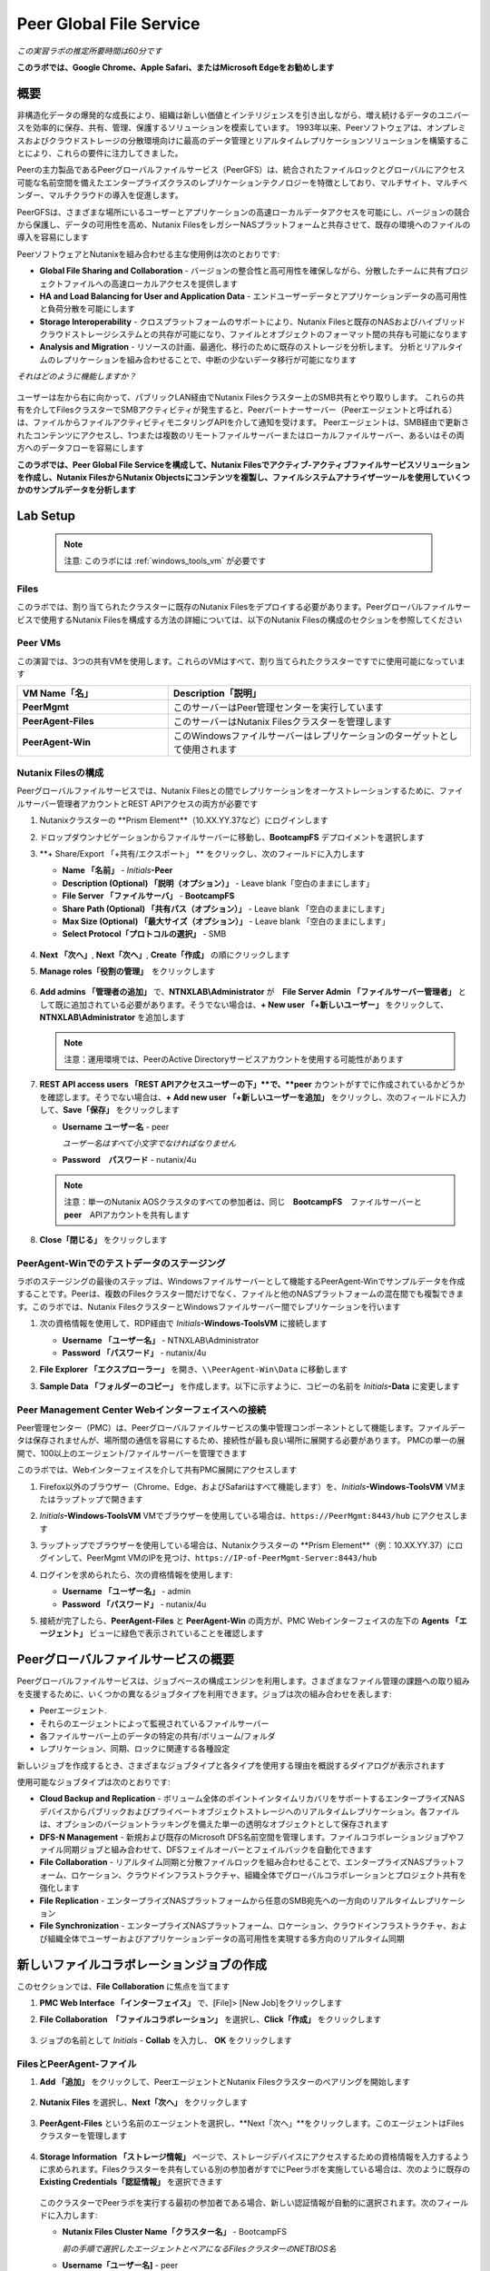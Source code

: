 .. role:: html(raw)
   :format: html

.. _peer:

------------------------
Peer Global File Service
------------------------

*この実習ラボの推定所要時間は60分です*

**このラボでは、Google Chrome、Apple Safari、またはMicrosoft Edgeをお勧めします**

概要
++++

非構造化データの爆発的な成長により、組織は新しい価値とインテリジェンスを引き出しながら、増え続けるデータのユニバースを効率的に保存、共有、管理、保護するソリューションを模索しています。 1993年以来、Peerソフトウェアは、オンプレミスおよびクラウドストレージの分散環境向けに最高のデータ管理とリアルタイムレプリケーションソリューションを構築することにより、これらの要件に注力してきました。

Peerの主力製品であるPeerグローバルファイルサービス（PeerGFS）は、統合されたファイルロックとグローバルにアクセス可能な名前空間を備えたエンタープライズクラスのレプリケーションテクノロジーを特徴としており、マルチサイト、マルチベンダー、マルチクラウドの導入を促進します。

PeerGFSは、さまざまな場所にいるユーザーとアプリケーションの高速ローカルデータアクセスを可能にし、バージョンの競合から保護し、データの可用性を高め、Nutanix FilesをレガシーNASプラットフォームと共存させて、既存の環境へのファイルの導入を容易にします

PeerソフトウェアとNutanixを組み合わせる主な使用例は次のとおりです:

- **Global File Sharing and Collaboration** - バージョンの整合性と高可用性を確保しながら、分散したチームに共有プロジェクトファイルへの高速ローカルアクセスを提供します
- **HA and Load Balancing for User and Application Data** - エンドユーザーデータとアプリケーションデータの高可用性と負荷分散を可能にします
- **Storage Interoperability** - クロスプラットフォームのサポートにより、Nutanix Filesと既存のNASおよびハイブリッドクラウドストレージシステムとの共存が可能になり、ファイルとオブジェクトのフォーマット間の共存も可能になります
- **Analysis and Migration** - リソースの計画、最適化、移行のために既存のストレージを分析します。 分析とリアルタイムのレプリケーションを組み合わせることで、中断の少ないデータ移行が可能になります

*それはどのように機能しますか？*

.. figure:: images/integration.png

ユーザーは左から右に向かって、パブリックLAN経由でNutanix Filesクラスター上のSMB共有とやり取りします。 これらの共有を介してFilesクラスターでSMBアクティビティが発生すると、Peerパートナーサーバー（Peerエージェントと呼ばれる）は、ファイルからファイルアクティビティモニタリングAPIを介して通知を受けます。 Peerエージェントは、SMB経由で更新されたコンテンツにアクセスし、1つまたは複数のリモートファイルサーバーまたはローカルファイルサーバー、あるいはその両方へのデータフローを容易にします

**このラボでは、Peer Global File Serviceを構成して、Nutanix Filesでアクティブ-アクティブファイルサービスソリューションを作成し、Nutanix FilesからNutanix Objectsにコンテンツを複製し、ファイルシステムアナライザーツールを使用していくつかのサンプルデータを分析します**

Lab Setup
+++++++++

   .. note::

    注意: このラボには :ref:`windows_tools_vm` が必要です


Files
.....

このラボでは、割り当てられたクラスターに既存のNutanix Filesをデプロイする必要があります。Peerグローバルファイルサービスで使用するNutanix Filesを構成する方法の詳細については、以下のNutanix Filesの構成のセクションを参照してください

Peer VMs
........

この演習では、3つの共有VMを使用します。これらのVMはすべて、割り当てられたクラスターですでに使用可能になっています

.. list-table::
   :widths: 20 40
   :header-rows: 1

   * - **VM Name「名」**
     - **Description「説明」**
   * - **PeerMgmt**
     - このサーバーはPeer管理センターを実行しています
   * - **PeerAgent-Files**
     - このサーバーはNutanix Filesクラスターを管理します
   * - **PeerAgent-Win**
     - このWindowsファイルサーバーはレプリケーションのターゲットとして使用されます

Nutanix Filesの構成
...................

Peerグローバルファイルサービスでは、Nutanix Filesとの間でレプリケーションをオーケストレーションするために、ファイルサーバー管理者アカウントとREST APIアクセスの両方が必要です

#. Nutanixクラスターの **Prism Element**（10.XX.YY.37など）にログインします

#. ドロップダウンナビゲーションからファイルサーバーに移動し、**BootcampFS** デプロイメントを選択します

#. **+ Share/Export 「+共有/エクスポート」 ** をクリックし、次のフィールドに入力します

   - **Name 「名前」** - *Initials*\ **-Peer**
   - **Description (Optional)  「説明（オプション）」** - Leave blank「空白のままにします」
   - **File Server 「ファイルサーバ」** - **BootcampFS**
   - **Share Path (Optional) 「共有パス（オプション）」** - Leave blank 「空白のままにします」
   - **Max Size (Optional) 「最大サイズ（オプション）」** - Leave blank 「空白のままにします」
   - **Select Protocol「プロトコルの選択」** - SMB

   .. figure:: images/5.png

#. **Next 「次へ」**, **Next「次へ」**, **Create「作成」** の順にクリックします

#. **Manage roles「役割の管理」**　をクリックします

   .. figure:: images/6.png

#. **Add admins 「管理者の追加」** で、**NTNXLAB\\Administrator** が　**File Server Admin 「ファイルサーバー管理者」** として既に追加されている必要があります。そうでない場合は、**+ New user 「+新しいユーザー」** をクリックして、**NTNXLAB\\Administrator** を追加します

   .. figure:: images/7.png

   .. note::

     注意：運用環境では、PeerのActive Directoryサービスアカウントを使用する可能性があります

#. **REST API access users 「REST APIアクセスユーザーの下」**で、**peer** カウントがすでに作成されているかどうかを確認します。そうでない場合は、**+ Add new user 「+新しいユーザーを追加」** をクリックし、次のフィールドに入力して、**Save「保存」** をクリックします

   - **Username ユーザー名** - peer

     *ユーザー名はすべて小文字でなければなりません*

   - **Password　パスワード** - nutanix/4u

   .. figure:: images/8.png

   .. note::

     注意：単一のNutanix AOSクラスタのすべての参加者は、同じ　**BootcampFS**　ファイルサーバーと　**peer**　APIアカウントを共有します

#. **Close「閉じる」** をクリックします

PeerAgent-Winでのテストデータのステージング
......................................

ラボのステージングの最後のステップは、Windowsファイルサーバーとして機能するPeerAgent-Winでサンプルデータを作成することです。Peerは、複数のFilesクラスター間だけでなく、ファイルと他のNASプラットフォームの混在間でも複製できます。このラボでは、Nutanix FilesクラスターとWindowsファイルサーバー間でレプリケーションを行います

#. 次の資格情報を使用して、RDP経由で *Initials*\ **-Windows-ToolsVM** に接続します

   - **Username 「ユーザー名」** - NTNXLAB\\Administrator
   - **Password 「パスワード」** - nutanix/4u

#. **File Explorer 「エクスプローラー」** を開き、``\\PeerAgent-Win\Data`` に移動します

#. **Sample Data 「フォルダーのコピー」** を作成します。以下に示すように、コピーの名前を *Initials*\ **-Data** に変更します

   .. figure:: images/2.png


Peer Management Center Webインターフェイスへの接続
...............................................

Peer管理センター（PMC）は、Peerグローバルファイルサービスの集中管理コンポーネントとして機能します。ファイルデータは保存されませんが、場所間の通信を容易にするため、接続性が最も良い場所に展開する必要があります。 PMCの単一の展開で、100以上のエージェント/ファイルサーバーを管理できます

このラボでは、Webインターフェイスを介して共有PMC展開にアクセスします

#. Firefox以外のブラウザー（Chrome、Edge、およびSafariはすべて機能します）を、*Initials*\ **-Windows-ToolsVM** VMまたはラップトップで開きます

#. *Initials*\ **-Windows-ToolsVM** VMでブラウザーを使用している場合は、``https://PeerMgmt:8443/hub`` にアクセスします

#. ラップトップでブラウザーを使用している場合は、Nutanixクラスターの **Prism Element**（例：10.XX.YY.37）にログインして、PeerMgmt VMのIPを見つけ、``https://IP-of-PeerMgmt-Server:8443/hub``

#. ログインを求められたら、次の資格情報を使用します:

   - **Username 「ユーザー名」** - admin
   - **Password 「パスワード」** - nutanix/4u

#. 接続が完了したら、**PeerAgent-Files** と **PeerAgent-Win** の両方が、PMC Webインターフェイスの左下の **Agents 「エージェント」** ビューに緑色で表示されていることを確認します

   .. figure:: images/pmc.png

Peerグローバルファイルサービスの概要
++++++++++++++++++++++++++++++++

Peerグローバルファイルサービスは、ジョブベースの構成エンジンを利用します。さまざまなファイル管理の課題への取り組みを支援するために、いくつかの異なるジョブタイプを利用できます。ジョブは次の組み合わせを表します:

- Peerエージェント.
- それらのエージェントによって監視されているファイルサーバー
- 各ファイルサーバー上のデータの特定の共有/ボリューム/フォルダ
- レプリケーション、同期、ロックに関連する各種設定

新しいジョブを作成するとき、さまざまなジョブタイプと各タイプを使用する理由を概説するダイアログが表示されます

使用可能なジョブタイプは次のとおりです:

- **Cloud Backup and Replication** - ボリューム全体のポイントインタイムリカバリをサポートするエンタープライズNASデバイスからパブリックおよびプライベートオブジェクトストレージへのリアルタイムレプリケーション。各ファイルは、オプションのバージョントラッキングを備えた単一の透明なオブジェクトとして保存されます
- **DFS-N Management** - 新規および既存のMicrosoft DFS名前空間を管理します。ファイルコラボレーションジョブやファイル同期ジョブと組み合わせて、DFSフェイルオーバーとフェイルバックを自動化できます
- **File Collaboration** - リアルタイム同期と分散ファイルロックを組み合わせることで、エンタープライズNASプラットフォーム、ロケーション、クラウドインフラストラクチャ、組織全体でグローバルコラボレーションとプロジェクト共有を強化します
- **File Replication** - エンタープライズNASプラットフォームから任意のSMB宛先への一方向のリアルタイムレプリケーション
- **File Synchronization** - エンタープライズNASプラットフォーム、ロケーション、クラウドインフラストラクチャ、および組織全体でユーザーおよびアプリケーションデータの高可用性を実現する多方向のリアルタイム同期

新しいファイルコラボレーションジョブの作成
++++++++++++++++++++++++++++++++++++

このセクションでは、**File Collaboration** に焦点を当てます

#. **PMC Web Interface 「インターフェイス」** で、[File]> [New Job]をクリックします

#. **File Collaboration　「ファイルコラボレーション」** を選択し、**Click「作成」** をクリックします

   .. figure:: images/17.png

#. ジョブの名前として *Initials*\  - **Collab** を入力し、 **OK** をクリックします

   .. figure:: images/18.png

FilesとPeerAgent-ファイル
........................

#. **Add 「追加」** をクリックして、PeerエージェントとNutanix Filesクラスターのペアリングを開始します

   .. figure:: images/19.png

#. **Nutanix Files** を選択し、**Next「次へ」** をクリックします

   .. figure:: images/20.png

#. **PeerAgent-Files** という名前のエージェントを選択し、**Next「次へ」**をクリックします。このエージェントはFilesクラスターを管理します

   .. figure:: images/21.png

#. **Storage Information 「ストレージ情報」** ページで、ストレージデバイスにアクセスするための資格情報を入力するように求められます。Filesクラスターを共有している別の参加者がすでにPeerラボを実施している場合は、次のように既存の　**Existing Credentials「認証情報」** を選択できます

   .. figure:: images/22a.png

   このクラスターでPeerラボを実行する最初の参加者である場合、新しい認証情報が自動的に選択されます。次のフィールドに入力します:

   - **Nutanix Files Cluster Name「クラスター名」** - BootcampFS

     *前の手順で選択したエージェントとペアになるFilesクラスターのNETBIOS名*

   - **Username「ユーザー名]** - peer

     *これは、ラボで以前に構成したFiles APIアカウントのユーザー名であり、すべて小文字でなければなりません*

   - **Password「パスワード-」** - nutanix/4u

     *Files APIアカウントに関連付けられているパスワード*

   - **Peer Agent IP Peerエージェント** - **PeerAgent-Files** IP Address

     * ファイルに組み込まれたファイルアクティビティ監視APIからリアルタイム通知を受信するエージェントサーバーのIPアドレス。このエージェントサーバーで使用可能なIPのドロップダウンリストから選択できます*

#. **Validate 「検証」** をクリックして、提供された資格情報を使用してAPI経由でファイルにアクセスできることを確認します

   .. figure:: images/22.png

   .. note::

     注意 : これらの資格情報を入力すると、この特定のエージェントを使用する新しいジョブを作成するときに再利用できます。次のジョブを作成するときは、このページで「既存の資格情報」を選択して、以前に構成された資格情報のリストを表示します

#. **Next「次へ」** をクリックします

#. **Browse「参照」** をクリックして、複製する共有を選択します。共有の下のサブフォルダーに移動することもできます

#. *Initials*\ **-Peer** 共有を選択し、**OK** をクリックします

   .. figure:: images/23.png

   .. note::

     注意 : Peerグローバルファイルサービスは、Nutanix Filesv3.5.1 以降でネストされた共有内でのデータのレプリケーションをサポートしています

   .. note::

     注意 : 選択できる共有またはフォルダは1つだけです。レプリケートする共有を追加するたびに、追加のジョブを作成する必要があります

#. **Finish 「完了」**をクリックします。これで、**PeerAgent-Files** とNutanix Filesのペアリングが完了しました

   .. figure:: images/24.png

PeerAgent-Win
..........

このラボの演習を簡略化するために、同じクラスターで実行されている2番目のPeerエージェントサーバーは、標準のWindowsファイルサーバーとして機能します。 Peerを使用してNutanix Filesクラスター間で共有をレプリケートできますが、その主な利点の1つは、NASプラットフォームの組み合わせを操作できることです。 これにより、Nutanix Filesで単一のサイトのみが更新された場合でもNutanix Filesの採用を促進できますが、コラボレーションまたは災害復旧をサポートするにはレプリケーションが必要です

#. ファイルと　`Files and PeerAgent-Files`　の手順1〜8を繰り返して、**PeerAgent-Win** をジョブに追加し、次の変更を行います

   - **Storage Platform「ストレージプラットフォーム」** - Windows File Server
   - **Management Agent「管理エージェント」** - PeerAgent-Win
   - **Path「パス」** - C:\\Data\\*Initials*\ **-Data**

   .. figure:: images/25.png

#. **Next「次へ」** をクリックします

コラボレーションジョブ構成の完了
...........................

Peerは、共有間のNTFSアクセス許可の同期を処理するための堅牢な機能を提供します:

- **Enable synchronizing NTFS security descriptors in real-time**

  *ファイルおよびフォルダーのアクセス許可への変更をリモートファイルサーバーにレプリケートする場合は、このチェックボックスをオンにします*

- **Enable synchronizing NTFS security descriptors with master host during initial scan**

  *最初のスキャンでファイルサーバー間で同期されていない権限を検索して複製する場合は、これを選択します。これには、エンジンが権限の不一致で勝者を選択できない状況を解決するために、マスターホストを選択する必要があります*

- **Synchronize Security Description Options**

  *(オプション）複製するNTFSアクセス許可の種類を選択します*

  - **Owner**

    *オブジェクトを所有するNTFS作成者-所有者（デフォルトでは、作成者）*

  - **DACL**

    *随意アクセス制御リストは、ファイルまたはフォルダーへのアクセス許可が割り当てられている、または拒否されているユーザーとグループを識別します*

  - **SACL**

    *管理者は、システムアクセスコントロールリストを使用して、保護されたファイルまたはフォルダへのアクセス試行をログに記録できます。監査に使用されます*

- **File Metadata Conflict Resolution**

  *2つ以上のサイト間に権限の不一致がある場合、マスターホストに関連付けられたファイルサーバーに設定された権限は、他のファイルサーバーの権限よりも優先されます*

#. この実習ラボでは、デフォルトの構成を受け入れて、*Next「次へ」** をクリックします**Next**.

   .. figure:: images/26.png

#. **Application Support 「アプリケーションサポート」** で、**Microsoft Office** を選択します

   Peerの同期およびロックエンジンは自動的に最適化され、選択したアプリケーションのいずれかを最適にサポートします

   .. figure:: images/27.png

#. **Finish「完了」** をクリックして、ジョブのセットアップを完了します

コラボレーションジョブの開始
++++++++++++++++++++++++

ジョブが作成されたら、同期とファイルロックを開始するためにジョブを開始する必要があります

#. In the **PMC Web Interface**, under **Jobs**, right-click on your newly created job, and then select **Start**

#. **PMC Web Interface 「PMC Webインターフェイス」** の **Jobs「ジョブ」** で、新しく作成したジョブを右クリックし、**Start「開始」** を選択します

   .. figure:: images/28.png

   ジョブが開始したとき:

   - すべてのエージェントとFilesのクラスター（または他のNASデバイス）への接続がチェックされます
   - リアルタイム監視エンジンが初期化されます
   - すべてのファイルサーバーが別のサーバーと同期していることを確認するために、バックグラウンドスキャンが開始されます

#. ジョブペインでジョブをダブルクリックして、ランタイム情報と統計を表示します

   .. note::

     注意 : Auto-update 「自動更新　」をクリックして、ファイルの複製が開始されるときにコンソールを定期的に更新します

   .. figure:: images/29.png

コラボレーションのテスト
+++++++++++++++++++++

同期が適切に機能していることを確認する最も簡単な方法は、Nutanix FilesとWindowsファイルサーバーのパスに対して別々のファイルエクスプローラーウィンドウを開くことです

.. note::

  注意　：エージェントサーバーVMを使用してテストしないでください。これらのサーバーからのすべてのアクティビティは自動的にフィルタリングされ、Nutanix Filesクラスターのオーバーヘッドが削減されます

#. 次の資格情報を使用して、RDP経由で *Initials*\ **-Windows-ToolsVM** に接続します

   - **Username 「ユーザー名」** - NTNXLAB\\Administrator
   - **Password 「パスワード」** - nutanix/4u

#. ファイルエクスプローラーを開き、Nutanix Files共有（例： ``\\BootcampFS\Initials-Peer`` ）を参照します。このウィンドウをデスクトップの左側にドラッグします

   ラボのセットアップ中にWindowsファイルサーバーにシードされたサンプルデータは、既にNutanix Filesに複製されていることに注意してください

   .. note::

     注意 : **Prism > File Server** で複製されたファイルを確認することもできます

#. 2番目のファイルエクスプローラーウィンドウを開き、Windowsファイルサーバー共有（例： ``\\PeerAgent-Win\Data\Initials-Data`` ）を参照します。このウィンドウをデスクトップの右側にドラッグします

   .. figure:: images/30.png

#. 左側のファイルエクスプローラーで、共有のルート内にコピーアンドペーストして、サンプルデータディレクトリの1つのコピーを作成します（以下を参照)

   .. figure:: images/31.png

   .. figure:: images/32.png

#. Nutanix Files共有で実行される変更は、ペアになっているエージェントに送信されます。エージェントは、これらのファイルとフォルダを他のサーバーに（およびその逆に）複製しやすくします

   .. figure:: images/33.png

#. ファイルロックをテストするには、Nutanix Files共有のルート内に新しいOpenDocumentテキストファイルを作成します（例：``\\BootcampFS\Initials-Peer`` ）

   .. figure:: images/34.png

#. ファイルに名前を付けます。数秒以内に、Windowsファイルサーバー共有の下に表示されます（例： ``\\PeerAgent-Win\Data\Initials-Data`` )

   .. figure:: images/35.png

#. OpenOffice WriterでNutanix Files共有の下にあるファイルを開きます。次に、``\\PeerAgent-Win\Data\Initials-Data`` で同じ名前のファイルを開きます。ファイルがロックされているという次の警告が表示されます

   .. figure:: images/36.png

   **おめでとうございます!** 2つのファイルサーバー間でレプリケートされたアクティブ-アクティブファイル共有を正常に展開しました。Peerを使用すると、この同じアプローチを活用して、サイト間のファイルコラボレーション、レガシーソリューションからNutanix Filesへの移行、またはビジネス継続性のために複数のサイトからユーザーデータとプロファイルにアクセスする必要があるVDIなどのユースケースの災害復旧をサポートできます

Nutanix Objectsの操作
+++++++++++++++++++++

Peerグローバルファイルサービスには、NASデバイスからオブジェクトストレージにデータをプッシュする機能が含まれています。上記のコラボレーションシナリオを強化するために使用されたものと同じリアルタイムレプリケーションテクノロジーを使用して、ポイントインタイムリカバリ用のオプションのスナップショット機能を備えたNutanix Objectsにデータをレプリケートすることもできます。すべてのオブジェクトは、他のアプリやサービスですぐに使用できる透過的な形式で複製されます

このラボセクションでは、**Nutanix Files** から **Nutanix Objects** にデータを複製するために必要な手順について説明します

Nutanix ObjectsのクライアントIPと認証情報を取得する
..............................................

データをObjectsに複製するには、オブジェクトストアのクライアントIPが必要であり、アクセスキーと秘密キーを生成する必要があります。前のラボからこの情報を既に入手している場合は、このセクションをスキップして、既存の情報を再利用できます

#. Nutanixクラスターの **Prism Central** （10.XX.YY.39 など）にログインし、**Servicesサービス** > **Objectsオブジェクト** に移動します

#. **Object Stores「オブジェクトストア」** セクションで、テーブルから適切なオブジェクトストアを見つけ、クライアントが使用しているIPをメモします

   .. figure:: images/clientip.png

#. **Access Keys「アクセスキー」** セクションをクリックし、ユーザーの追加をクリックして、資格情報の作成プロセスを開始します

   .. figure:: images/buckets_add_people.png

#. **Add people not in Active Directory　「Active Directoryに含まれていないユーザー」** を追加する]を選択し、電子メールアドレスを入力します

   .. figure:: images/buckets_add_people2.png

#. **Next「次へ」** をクリックします

#. **Download Keys 「キーのダウンロード」** をクリックして、**Access Key 「アクセスキー」** と **Secret Key 「シークレットキー」**を含む **.csv** ファイルをダウンロードします

   .. figure:: images/buckets_add_people3.png

#. **Close「閉じる」**　をクリックします.

#. テキストエディタでファイルを開きます.

   .. figure:: images/buckets_csv_file.png

   .. note::

     注意 ：　テキストファイルを開いたままにして、以下のセクションですぐに使用できるアクセスキーと秘密キーを用意します

新しいクラウドレプリケーションジョブの作成
....................................

このセクションでは、**Nutanix Files** から **Nutanix Objects** にデータを複製する **Cloud Backup and Replication 「クラウドバックアップおよびレプリケーションジョブ」** の作成に焦点を当てます

#. **PMC Web Interface 「PMC Webインターフェイス」** で、**File > New Job** をクリックします

   .. figure:: images/cloud1.png

#. **Cloud Backup and Replication「クラウドのバックアップとレプリケーション」** を選択し、**Create「作成」**をクリックします

#. ジョブの名前として *Initials*\  - **Replication to Objects**と入力し、**OK** をクリックします。

   .. figure:: images/cloud2.png

#. **Nutanix Files** を選択し、**Next** をクリックします

   .. figure:: images/cloud3.png

#. **PeerAgent-Files** という名前のエージェントを選択し、**Next** をクリックします。このエージェントはFilesクラスターを管理します

   .. figure:: images/cloud4.png

#. **Storage Information 「ストレージ情報」**　ページ に、2つのページのいずれかが表示されます。Filesクラスターを共有する別の参加者がすでにPeerラボを実施している場合は、ここに示すように、既存の認証情報を選択できます

   .. figure:: images/cloud5.png

   このクラスターでPeerラボを行う最初の参加者である場合は、次のフィールドに入力します:

   - **Nutanix Files Cluster Name「NutanixFilesのクラスター名」** - **BootcampFS**

     *前の手順で選択したエージェントとペアになるFilesクラスターのNETBIOS名*

   - **Username「ユーザー名」** - peer

     *これは、ラボで以前に構成したFiles APIアカウントのユーザー名であり、すべて小文字にする必要があります*

   - **Password「パスワード」** - nutanix/4u

     *Files APIアカウントに関連付けられているパスワード*

   - **Peer Agent IP「PeerエージェントIP」** - **PeerAgent-Files** IP Address

     *Filesに組み込まれたファイルアクティビティ監視APIからリアルタイム通知を受信するエージェントサーバーのIPアドレス。このエージェントサーバーで使用可能なIPのドロップダウンリストから選択できます*

#. **Validate「検証」** をクリックして、提供された資格情報を使用してAPI経由でFilesにアクセスできることを確認します

   .. figure:: images/cloud6.png

   .. note::

     注意：これらの資格情報を入力すると、この特定のエージェントを使用する新しいジョブを作成するときに再利用できます。次のジョブを作成するときは、このページで「既存の資格情報」を選択して、以前に構成された資格情報のリストを表示します

#. **Next「次へ」**　をクリックします

#. *Initials*\ **-Peer** 共有を選択し、**OK**　をクリックします

   .. figure:: images/cloud7.png

   .. note::

     注意：Peerグローバルファイルサービスは、Nutanix Filesv3.5.1以降でネストされた共有内でのデータのレプリケーションをサポートしています

   .. note::

     注意：**Cloud Backup and Replication「クラウドバックアップとレプリケーション」** を使用すると、1つのジョブに対して複数の共有やフォルダを選択できます

#. **File Filters 「ファイルフィルター」** ページで、選択した[デフォルトフィルター]および **Include Files Without Extensions「拡張子のないインクルードファイル」**　を確認し、**Next[次へ]**　をクリックします

   .. figure:: images/cloud8.png

#. **Destination　「宛先」** ページで、**Nutanix Objects**　を選択し、**Next「次へ」** をクリックします

   .. figure:: images/cloud9.png

#. **Nutanix Objects Credentials** ページで、次のフィールドに入力します:

   - **説明** -目的地に名前を付けます

     *これは、Objects資格情報構成の短い名前です*

   - **Access Key 「アクセスキー」**

     *Objectsアカウントに関連付けられたアクセスキー*

   - **Secret Key「秘密鍵」**

     *Objectsアカウントに関連付けられた秘密鍵*

   - **Service Point「サービスポイント」**

     * オブジェクトストアのクライアントアクセスIPアドレスまたはFDQN名*

   .. figure:: images/cloud10.png

      .. note::

     Refer to the `Getting Client IP and Credentials for Nutanix Objects`_ section above for the appropriate access and secret keys, as well as the Client IP of the object store.

#. **Validate「検証」**　をクリックして、提供された構成を使用してObjectsにアクセスできることを確認します

   .. figure:: images/cloud11.png

#. **Success「成功」**　ウィンドウで　**OK**　をクリックし、**Next「次へ」**　をクリックします

#. On the **Bucket Details「バケットの詳細」** ページで、**Automatically name　自動的に名前を付ける]** チェックボックスをオフにし、*initials*\ -**peer-objects**　の一意のバケット名を指定します

   .. figure:: images/cloud12.png

      .. note::

       The bucket name MUST be in all lower case.

#. **Replication and Retention Policy 「レプリケーションと保存ポリシー」** ページで、**Existing Policy 「既存のポリシー」** 、**Continuous Data Protection 「継続的なデータ保護」** を選択し、**Next「次へ」**をクリックします

   .. figure:: images/cloud13.png

#. **Miscellaneous Options「その他のオプション」、**Email Alerts「電子メールアラート」** 、および　**SNMP Alerts「SNMPアラート」**　ページで　**Next「次へ」**　をクリックします

#. **Confirmation 「確認」** 画面で構成を確認し、**Finish 「完了」**をクリックします

   .. figure:: images/cloud14.png

クラウドレプリケーションジョブの開始
................................

ジョブが作成されたら、複製を開始するためにジョブを開始する必要があります

#. **PMC Web Interface「PMC Webインターフェイス」** で、新しく作成したジョブを右クリックし、**Start「開始」**を選択します

   .. figure:: images/cloud15.png

#. ジョブペインで **Job「ジョブ」** をダブルクリックして、ランタイム情報と統計を表示します

   .. figure:: images/cloud16.png

   .. note::

     注意：**Auto-Update「自動更新」** をクリックして、ファイルの複製が開始されるときにコンソールを定期的に更新します

レプリケーションの確認
....................

   .. note::

    この演習では、:ref:`windows_tools_vm` が必要です

ファイルがNutanix Objectsに複製されたことを確認する最も簡単な方法は、*Initials*\ **-Windows-ToolsVM** でCyberduckツールを使用することです

#. 次の資格情報を使用して、RDP経由で **Initials*\ **-Windows-ToolsVM** に接続します

   - **Username 「ユーザー名」** - NTNXLAB\\Administrator
   - **Password 「パスワード」** - nutanix/4u

#. **Cyberduck**　を起動します（ウィンドウアイコン>下矢印> Cyberduckをクリックします）

   Cyberduckを更新するように求められたら、**Skip This Version「このバージョンをスキップ」** をクリックします .

#. **Open Connection「接続を開く」** をクリックします

   .. figure:: images/buckets_06.png

#. ドロップダウンリストから　**Amazon S3**　を選択します

   .. figure:: images/buckets_07.png

#. 前に作成したユーザーの次のフィールドに入力し、**Connect「接続」** をクリックします

   - **Server**  - *Objects Client Used IP*
   - **Port**  - 443
   - **Access Key ID**  - *Generated When User Created*
   - **Password (Secret Key)** - *Generated When User Created*

      .. note::

     See the `Getting Client IP and Credentials for Nutanix Objects`_ section above for the appropriate access and secret keys, as well as the Client IP of the object store.

   .. figure:: images/buckets_08.png

#. Check the **Always Trust** checkbox, and then click **Continue** in the **The certificate is not valid** dialog box.

   .. figure:: images/invalid_certificate.png

#. Click **Yes** to continue installing the self-signed certificate.

#. Navigate to the appropriate bucket set above and verify that it contains content.

   .. figure:: images/cloud19.png

   **Congratulations!** You have successfully setup replication between Nutanix Files and Nutanix Objects! Using Peer, this same approach can be leveraged to support scenarios including coexistence of file data with object-based apps and services as well as point-in-time recovery of enterprise NAS data backed by Objects.

Analyzing Existing Environments
++++++++++++++++++++++++++++++++++++++++++

   .. note::

   This exercise requires the :ref:`windows_tools_vm`.

As the capacity of file server environments increase at a record pace, storage admins often do not know how users and applications are leveraging these file server environments. This fact becomes most evident when it is time to migrate to a new storage platform. The File System Analyzer is a tool from Peer Software that is designed to help partners discover and analyze existing file and folder structures for the purpose of planning and optimization.

The File System Analyzer performs a very fast scan of one or more specified paths, uploads results to Amazon S3, assembles key pieces of information into one or more Excel workbooks, and emails reports with links to access the workbooks.

As this tool is primarily for our partners, we would love to hear any feedback you have on it. Reach out to us on Slack via the **#_peer_software_ext** channel with comments and suggestions.

Installing and Running the File System Analyzer
............

#. Connect to your *Initials*\ **-Windows-ToolsVM** via RDP using the following credentials:

   - **Username** - NTNXLAB\\Administrator
   - **Password** - nutanix/4u

#. Within the VM, download the File System Analyzer installer: https://www.peersoftware.com/downloads/fsa/13/FileSystemAnalyzer_win64.exe

#. Run the installer and select **Immediate Installation**.

   .. figure:: images/fsa1.png

   Once the installation is complete, the File System Analyzer wizard is automatically launched.

#. The **Introduction** screen provides details on information collected and reported by the utility. Click **Next**.

   .. figure:: images/fsa2.png

#. The **Contact Information** screen collects information used to organize the output of the File System Analyzer and to send the final reports. Fill out the following fields:

   - **Company** – Enter your company name.
   - **Location** – Enter the physical location of the server that is running the File System Analyzer. In multi-site environments, this could be a city or state name. A data center name also works.
   - **Project** – Enter a project name or business reason for running this analysis. This (and the Company and Location fields) are used solely to organize the final reports.
   - **Mode** – Select the mode of operation to be used – **General Analysis** or **Migration Preparation**. **Migration Preparation** is useful when preparing for a migration project between storage systems. In addition to collecting standard telemetry on file systems, this mode also offers the option to test performance of both the existing and new storage systems to help gauge potential migration performance and timing. For this lab, we will use **General Analysis**.
   - **Name/Phone/Title** – *(Optional)* Enter your name and contact information.
   - **Email** – Enter the email address to which the final reports will be sent. For multiple addresses, enter a comma-separated list.
   - **Upload Region** – Select **US**, **EU**, or **APAC** to tell the File System Analyzer which S3 location to use for uploading the final reports.

   .. raw:: html

     <strong><font color="red">Be sure to enter your own details into the wizard page shown below. Otherwise, the final report will not be sent to you.</font></strong>

   .. figure:: images/fsa3.png

#. Click **Next**.

   The File System Analyzer can be configured to scan one or more paths. These paths can be local (e.g., ``D:\MyData``) or a remote UNC Path (e.g., ``\\files01\homes1``).

#. Add the following paths:

   - ``C:\`` - The local C: drive of *Initials*\ **-Windows-ToolsVM**
   - ``\\BootcampFS\<Your Share Name>\`` - A share previously created on Nutanix Files

   .. figure:: images/fsa4.png

     Click the **Search** button and enter the name of a file server if you wish to discover the available shares on that file server. You can also right-click within the dialog and select **Check All** to automatically add all discovered shares.

   .. figure:: images/fsa4a.png

     Selecting the **Log totals by owner** option will poke every file and folder within the selected scan path(s) for its owner. This owner information will be tallied by bytes, files, and folders and included in the final report.

#. Click **Next**.

   Click the **Start** button to begin scanning the entered paths. When all scans, analyses, and uploads are complete, you will see a status that is similar to the following:

   .. figure:: images/fsa5.png

#. File System Analyzer will also email the report to all configured addresses. To view the full report, click the hyperlink(s) listed under **Detailed Reports** in the email. If multiple paths were scanned, you will also see a link to a cumulative report across all paths.

   .. figure:: images/fsa6.png

   .. note::

     Report download links are active for **24 hours** only. Contact Peer Software to access any expired reports.

   Some systems may open these workbooks in a protected mode, displaying this message in Excel:

   .. figure:: images/fsa8.png

   If you see this message at the top of Excel, click **Enable Editing** to fully open the workbook. If you do not do this, the pivot tables and charts will not load properly.

Summary Reports
............
Summary reports contain overall statistical and historical information across all paths that have been selected to be scanned.  When you open a summary report, you are greeted with a worksheet like this:

   .. figure:: images/fsa7.png

   Each summary report may contain some or all of the following worksheets:

   - **InfoSheet** – Details about this specific run. This page will also show Total Bytes formatted in both decimal (1 KB is 1,000 bytes) and binary (1 KiB is 1,024 bytes) forms.
   - **CollectiveResults** – A list of all paths scanned along with high-level statistics for each.
   - **History-Bytes** – Contains historical changes in bytes for each time each path is scanned.
   - **History-Files** – Contains historical changes in total number of files for each time each path is scanned.
   - **History-Folders** – Contains historical changes in total numbers of folders for each time each path is scanned.

    .. note::

     History worksheets will only appear after running multiple scans.

Volume Reports
............
Volume reports give more detailed information about a specific path that has been scanned. When you open a volume report, you are greeted with a worksheet like this:

   .. figure:: images/fsa7a.png

   Each volume report may contain some or all of the following worksheets:

   - **Overview** – A series of pivot tables and charts showing high-level statistics about the path that was scanned.
   - **InfoSheet** – Details about this specific scan. This page will also show Total Bytes formatted in both decimal (1 KB is 1,000 bytes) and binary (1 KiB is 1,024 bytes) forms.
   - **OverallStats** – Overall statistics for the folder that was scanned. This includes total bytes, files, folders, etc.
   - **Analysis** – Includes a pivot table and a pair of charts highlighting additional statistics about the path that was scanned.
   - **History** – Shows statistics from each scan of this volume.
   - **HistoryCharts** – Contains charts showing historical changes in files, folders, and bytes for this volume.
   - **HighSubFolderCounts** – A list of all folders containing more than 100 child directories.
   - **HighByteCounts** – A list of all folders containing more than 10GB of child file data.
   - **HighFileCounts** – A list of all folders containing more than 10,000 child files.
   - **LargeFiles** – A list of all discovered files that are 10GB or larger.
   - **DeepPaths** – A list of all discovered folder paths that are 15 levels deep or deeper.
   - **LongPaths** – A list of all discovered folder paths that are 256 characters or longer.
   - **ReparsePointsSummary** – A summary of all reparse points discovered, regardless of file or folder.
   - **ReparsePoints** – A list of all folder reparse points discovered.
   - **TimeAnalysis** – A breakdown of total files, folders, and bytes by age.
   - **LastModifiedAnalysis** – A view of all files, folders, and bytes modified each hour for the past year. These numbers are then totaled and averaged to show files, folders, and bytes modified by: day of week; month; hour of the day; day of month; and day of year.
   - **CreatedAnalysis** – A view of all files, folders, and bytes created each hour for the past year. These numbers are then totaled and averaged to show files, folders, and bytes created by day of week, month, hour of the day, day of month, and day of year.
   - **LastAccessedAnalysis** – A view of all files, folders, and bytes accessed each hour for the past year. These numbers are then totaled and averaged to show files, folders, and bytes accessed by: day of week; month; hour of the day; day of month; and day of year.
   - **TLDAnalysis** - A list of each folder immediately under a specified path with statistics for each of these subfolders. In a user home directory environment, each of these subfolders should represent a different user.
   - **TopTLDsByTotals** – A series of pivot tables and charts showing the top ten top-level directories based on total bytes used, total files, and total folders.
   - **TopTLDsByLastModBytes** – A pivot table and chart showing top 10 top-level directories based on most bytes modified in the past year.
   - **TopTLDsByLastModFiles** – A pivot table and chart showing top 10 top-level directories based on most files modified in the past year.
   - **LegacyTLDs** – A list of all top-level directories that do not contain any files modified in the past 365 days.
   - **TreeDepth** – A tally of bytes, folders, and files found at each depth level of the folder structure. For customers doing a pre-migration analysis, depths that appear as green are good candidates for PeerSync Migration’s tree depth setting.
   - **FileExtInfo** – A list of all discovered extensions, including pivot tables sorted by total bytes and total files.
   - **FileAttributes** – A summary of all file and folder attributes found.
   - **SmallFileAnalysis** – A list of all files discovered below a certain size. This page is useful for estimating the storage impact of small files on storage platforms that have large minimum file sizes on disk.
   - **SIDCache** – A list of all the owners and SID strings that have been discovered.

    .. note::

     History worksheets will only appear after running multiple scans.

Here is a sample of the **LastModifiedAnalysis** page mentioned above:

   .. figure:: images/fsa7b.png

Integrating with Microsoft DFS Namespace
++++++++++++++++++++++++++++++++++++++++

Peer Global File Service includes the ability to create and manage Microsoft DFS Namespaces (DFS-N). When this DFS-N integration is combined with its real-time replication and file locking engine, PeerGFS powers a true global namespace that spans locations and storage devices.

As part of its DFS namespace management capabilities, PeerGFS also automatically redirects users away from a failed file server. When that failed server comes back online, PeerGFS brings this file server back in-sync, and then re-enables user access to it. *This is an essential Disaster Recovery feature for any deployment looking to leverage Nutanix Files for user profile and user data shares for VDI environments.*

The following screenshot shows the PMC interface with a DFS Namespace under management.

.. figure:: images/dfsn.png

Takeaways
+++++++++

- Peer Global File Service is the only solution which can provide Active-Active replication for Nutanix Files clusters.

- Peer also supports multiple legacy NAS platforms and supports replication within mixed environments. This helps ease adoption of and migration to Nutanix Files.

- Peer can directly manage Microsoft Distributed File Services (DFS) namespaces, allowing multiple file servers to be presented through a single namespace. This is a key component for supporting true Active-Active DR solutions for file sharing.

- Peer can replicate files from Nutanix Files and other NAS platforms into Nutanix Objects with optional snapshot capabilities for point-in-time recovery. All objects are in a transparent format that can be immediately used by other apps and services.

- Peer offers tools for analyzing existing file servers to help with resource planning, optimization, and minimally disruptive migrations.
